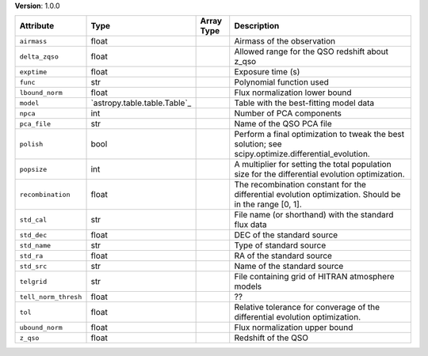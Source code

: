 
**Version**: 1.0.0

====================  ============================  ==========  ======================================================================================================
Attribute             Type                          Array Type  Description                                                                                           
====================  ============================  ==========  ======================================================================================================
``airmass``           float                                     Airmass of the observation                                                                            
``delta_zqso``        float                                     Allowed range for the QSO redshift about z_qso                                                        
``exptime``           float                                     Exposure time (s)                                                                                     
``func``              str                                       Polynomial function used                                                                              
``lbound_norm``       float                                     Flux normalization lower bound                                                                        
``model``             `astropy.table.table.Table`_              Table with the best-fitting model data                                                                
``npca``              int                                       Number of PCA components                                                                              
``pca_file``          str                                       Name of the QSO PCA file                                                                              
``polish``            bool                                      Perform a final optimization to tweak the best solution; see scipy.optimize.differential_evolution.   
``popsize``           int                                       A multiplier for setting the total population size for the differential evolution optimization.       
``recombination``     float                                     The recombination constant for the differential evolution optimization. Should be in the range [0, 1].
``std_cal``           str                                       File name (or shorthand) with the standard flux data                                                  
``std_dec``           float                                     DEC of the standard source                                                                            
``std_name``          str                                       Type of standard source                                                                               
``std_ra``            float                                     RA of the standard source                                                                             
``std_src``           str                                       Name of the standard source                                                                           
``telgrid``           str                                       File containing grid of HITRAN atmosphere models                                                      
``tell_norm_thresh``  float                                     ??                                                                                                    
``tol``               float                                     Relative tolerance for converage of the differential evolution optimization.                          
``ubound_norm``       float                                     Flux normalization upper bound                                                                        
``z_qso``             float                                     Redshift of the QSO                                                                                   
====================  ============================  ==========  ======================================================================================================
